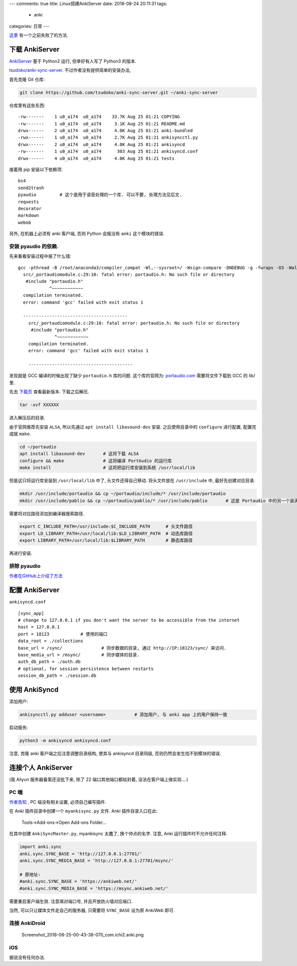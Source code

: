 ---
comments: true
title:  Linux搭建AnkiServer
date:   2018-08-24 20:11:31
tags:
    - anki
categories: 日常
---

`这里 </assert/repos/anki/ankiserver.failed.html>`__
有一个之前失败了的方法.

下载 AnkiServer
===============

`AnkiServer <https://pypi.org/project/AnkiServer/2.0.6/>`__ 基于 Python2
运行, 但幸好有人写了 Python3 的版本.

`tsudoko/anki-sync-server <https://github.com/tsudoko/anki-sync-server>`__.
不过作者没有提供简单的安装办法,


首先克隆 Git 仓库:

.. code:: sh

   git clone https://github.com/tsudoko/anki-sync-server.git ~/anki-sync-server

仓库里有这些东西:

::

   -rw-------    1 u0_a174  u0_a174    33.7K Aug 25 01:21 COPYING
   -rw-------    1 u0_a174  u0_a174     3.1K Aug 25 01:21 README.md
   drwx------    2 u0_a174  u0_a174     4.0K Aug 25 01:21 anki-bundled
   -rwx------    1 u0_a174  u0_a174     2.7K Aug 25 01:21 ankisyncctl.py
   drwx------    2 u0_a174  u0_a174     4.0K Aug 25 01:21 ankisyncd
   -rw-------    1 u0_a174  u0_a174      303 Aug 25 01:21 ankisyncd.conf
   drwx------    4 u0_a174  u0_a174     4.0K Aug 25 01:21 tests

接着用 pip 安装以下依赖项:

::

   bs4
   send2trash
   pyaudio         # 这个是用于语音处理的一个库. 可以不要, 处理方法见后文.
   requests
   decorator
   markdown
   webob

另外, 在机器上必须有 anki 客户端, 否则 Python 会报没有 ``anki``
这个模块的错误.

安装 pyaudio 的依赖.
--------------------

先来看看安装过程中报了什么错:

::

   gcc -pthread -B /root/anaconda3/compiler_compat -Wl,--sysroot=/ -Wsign-compare -DNDEBUG -g -fwrapv -O3 -Wall -Wstrict-prototypes -fPIC -I/root/anaconda3/include/python3.7m -c src/_portaudiomodule.c -o build/temp.linux-x86_64-3.7/src/_portaudiomodule.o
     src/_portaudiomodule.c:29:10: fatal error: portaudio.h: No such file or directory
      #include "portaudio.h"
               ^~~~~~~~~~~~~
     compilation terminated.
     error: command 'gcc' failed with exit status 1

     ----------------------------------------
       src/_portaudiomodule.c:29:10: fatal error: portaudio.h: No such file or directory
        #include "portaudio.h"
                 ^~~~~~~~~~~~~
       compilation terminated.
       error: command 'gcc' failed with exit status 1

       ----------------------------------------

发现就是 GCC 编译的时候出现了缺少 ``portaudio.h`` 库的问题.
这个库的官网为: `portaudio.com <http://portaudio.com>`__
需要将文件下载到 GCC 的 lib/ 里.

先去 `下载页 <http://portaudio.com/download.html>`__ 查看最新版本.
下载之后解压.

.. code:: sh

   tar -xvf XXXXXX

进入解压后的目录.

由于官网推荐先安装 ``ALSA``, 所以先通过 ``apt install libasound-dev``
安装. 之后使用目录中的 ``configure`` 进行配置, 配置完成就 ``make``.

.. code:: sh

   cd ~/portaudio
   apt install libasound-dev       # 这将下载 ALSA
   configure && make               # 这将编译 PortAudio 的运行库
   make install                    # 这将把运行库安装到系统 /usr/local/lib

但是这只将运行库安装到 ``/usr/local/lib`` 中了, 头文件还得自己移动.
将头文件放在 ``/usr/include`` 中, 最好先创建对应目录.

.. code:: sh

   mkdir /usr/include/portaudio && cp ~/portaudio/include/* /usr/include/portaudio
   mkdir /usr/include/pablio && cp ~/portaudio/pablio/* /usr/include/pablio       # 这是 Portaudio 中的另一个装满 .h 文件的目录, 不知道干嘛的. 但还是放进去吧

需要将对应路径添加到编译器搜索路径.

.. code:: sh

   export C_INCLUDE_PATH=/usr/include:$C_INCLUDE_PATH      # 头文件路径
   export LD_LIBRARY_PATH=/usr/local/lib:$LD_LIBRARY_PATH  # 动态库路径
   export LIBRARY_PATH=/usr/local/lib:$LIBRARY_PATH        # 静态库路径

再进行安装.

排除 pyaudio
------------

`作者在GitHub上介绍了方法 <https://github.com/tsudoko/anki-sync-server#running-ankisyncd-without-pyaudio>`__

配置 AnkiServer
===============

``ankisyncd.conf``

::

   [sync_app]
   # change to 127.0.0.1 if you don't want the server to be accessible from the internet
   host = 127.0.0.1
   port = 18123            # 使用的端口
   data_root = ./collections
   base_url = /sync/               # 同步数据的目录, 通过 http://IP:18123/sync/ 来访问.
   base_media_url = /msync/        # 同步媒体的目录.
   auth_db_path = ./auth.db
   # optional, for session persistence between restarts
   session_db_path = ./session.db

使用 AnkiSyncd
==============

添加用户:

.. code:: sh

   ankisyncctl.py adduser <username>           # 添加用户, 与 anki app 上的用户保持一致

启动服务:

.. code:: sh

   python3 -m ankisyncd ankisyncd.conf

注意, 克隆 anki 客户端之后注意调整目录结构, 使其与 ankisyncd 目录同级,
否则仍然会发生找不到模块的错误.

连接个人 AnkiServer
===================

(我 Aliyun 服务器备案还没批下来, 除了 22 端口其他端口都给封着,
没法在客户端上做实验….)

PC 端
-----

`作者告知 <https://github.com/dsnopek/anki-sync-server#point-the-anki-desktop-program-at-it>`__
, PC 端没有相关设置, 必须自己编写插件.

在 Anki 插件目录中创建一个 ``myankisync.py`` 文件. Anki
插件目录入口在此:

.. figure:: https://raw.githubusercontent.com/zombie110year/imgstore/master/img/20180828210912.png
   :alt: Tools->Add-ons->Open Add-ons Folder…

   Tools->Add-ons->Open Add-ons Folder…

在其中创建 ``AnkiSyncMaster.py``, myankisync 太蠢了, 换个帅点的名字.
注意, Anki 运行插件时不允许任何注释.

.. code:: py

   import anki.sync
   anki.sync.SYNC_BASE = 'http://127.0.0.1:27701/'
   anki.sync.SYNC_MEDIA_BASE = 'http://127.0.0.1:27701/msync/'

   # 原地址:
   #anki.sync.SYNC_BASE = 'https://ankiweb.net/'
   #anki.sync.SYNC_MEDIA_BASE = 'https://msync.ankiweb.net/'

需要重启客户端生效. 注意填对端口号, 并且开放防火墙对应端口.

当然, 可以只让媒体文件走自己的服务器, 只需要将 ``SYNC_BASE`` 设为原
AnkiWeb 即可.

连接 AnkiDroid
--------------

.. figure:: https://i.loli.net/2018/08/25/5b8036260dc7f.png
   :alt: Screenshot_2018-08-25-00-43-38-070_com.ichi2.anki.png

   Screenshot_2018-08-25-00-43-38-070_com.ichi2.anki.png

iOS
---

据说没有任何办法.
